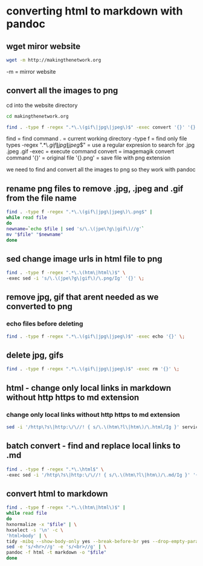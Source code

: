 #+STARTUP: content
* converting html to markdown with pandoc
** wget miror website

#+begin_src sh
wget -m http://makingthenetwork.org
#+end_src

-m = mirror website

** convert all the images to png

cd into the website directory

#+begin_src sh
cd makingthenetwork.org
#+end_src

#+begin_src sh
find . -type f -regex ".*\.\(gif\|jpg\|jpeg\)$" -exec convert '{}' '{}.png' \;
#+end_src

find = find command
. = current working directory
-type f = find only file types
-regex ".*\.\(gif\|jpg\|jpeg\)$" = use a regular expresion to search for .jpg .jpeg .gif
-exec = execute command 
convert = imagemagik convert command
'{}' = original file
'{}.png' = save file with png extension

we need to find and convert all the images to png so they work with pandoc

** rename png files to remove .jpg, .jpeg and .gif from the file name

#+begin_src sh
find . -type f -regex ".*\.\(gif\|jpg\|jpeg\)\.png$" |
while read file
do
newname=`echo $file | sed 's/\.\(jpe\?g\|gif\)//g'`
mv "$file" "$newname"
done
#+end_src

** sed change image urls in html file to png

#+begin_src sh
find . -type f -regex ".*\.\(htm\|html\)$" \
-exec sed -i 's/\.\(jpe\?g\|gif\)/\.png/Ig' '{}' \;
#+end_src

** remove jpg, gif that arent needed as we converted to png
*** echo files before deleting

#+begin_src sh
find . -type f -regex ".*\.\(gif\|jpg\|jpeg\)$" -exec echo '{}' \;
#+end_src

** delete jpg, gifs

#+begin_src sh
find . -type f -regex ".*\.\(gif\|jpg\|jpeg\)$" -exec rm '{}' \;
#+end_src

** html - change only local links in markdown without http https to md extension
*** change only local links without http https to md extension

#+begin_src sh
sed -i '/http\?s\|http:\/\//! { s/\.\(htm\?l\|htm\)/\.html/Ig }' services.html
#+end_src

** batch convert - find and replace local links to .md

#+begin_src sh
find . -type f -regex ".*\.\html$" \
-exec sed -i '/http\?s\|http:\/\//! { s/\.\(htm\?l\|htm\)/\.md/Ig }' '{}' \;
#+end_src

** convert html to markdown

#+begin_src sh
find . -type f -regex ".*\.\(htm\|html\)$" |
while read file
do
hxnormalize -x "$file" | \
hxselect -s '\n' -c \
'html>body' | \
tidy -mibq --show-body-only yes --break-before-br yes --drop-empty-paras yes -omit --drop-font-tags yes --tidy-mark no --output-xhtml no | \
sed -e 's/<hr>//g' -e 's/<br>//g' | \
pandoc -f html -t markdown -o "$file"
done
#+end_src


